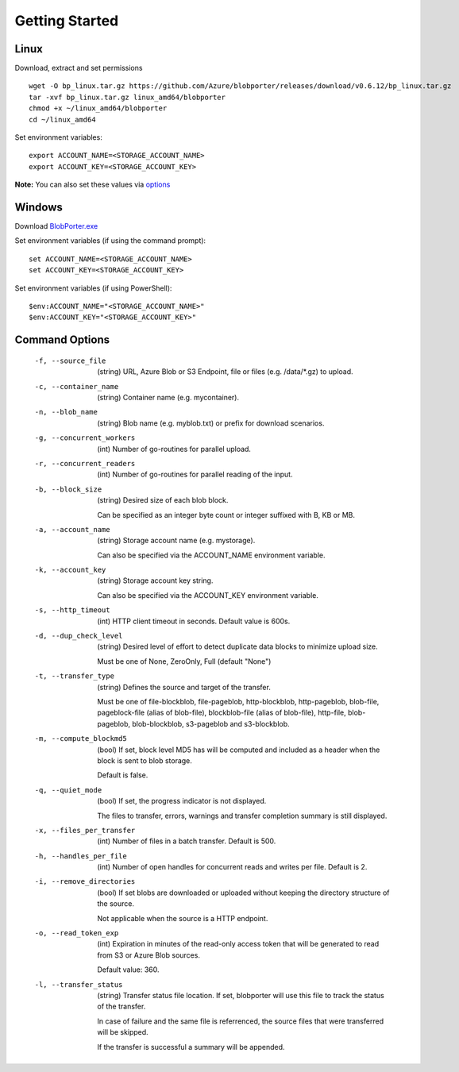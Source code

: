 ===============
Getting Started 
===============

Linux
-----

Download, extract and set permissions

::

    wget -O bp_linux.tar.gz https://github.com/Azure/blobporter/releases/download/v0.6.12/bp_linux.tar.gz
    tar -xvf bp_linux.tar.gz linux_amd64/blobporter
    chmod +x ~/linux_amd64/blobporter
    cd ~/linux_amd64

Set environment variables: ::

    export ACCOUNT_NAME=<STORAGE_ACCOUNT_NAME>
    export ACCOUNT_KEY=<STORAGE_ACCOUNT_KEY>

**Note:** You can also set these values via `options <options.html>`__

Windows
-------

Download `BlobPorter.exe <https://github.com/Azure/blobporter/releases/download/v0.6.12/bp_windows.zip>`_

Set environment variables (if using the command prompt): ::

    set ACCOUNT_NAME=<STORAGE_ACCOUNT_NAME>
    set ACCOUNT_KEY=<STORAGE_ACCOUNT_KEY>

Set environment variables (if using PowerShell): ::

    $env:ACCOUNT_NAME="<STORAGE_ACCOUNT_NAME>"
    $env:ACCOUNT_KEY="<STORAGE_ACCOUNT_KEY>"


Command Options
---------------

 -f, --source_file          (string) URL, Azure Blob or S3 Endpoint, file or files (e.g. /data/\*.gz) to upload.
 -c, --container_name       (string) Container name (e.g. mycontainer).
 -n, --blob_name            (string) Blob name (e.g. myblob.txt) or prefix for download scenarios.
 -g, --concurrent_workers   (int) Number of go-routines for parallel upload.
 -r, --concurrent_readers   (int) Number of go-routines for parallel reading of the input.
 -b, --block_size           (string) Desired size of each blob block.

                            Can be specified as an integer byte count or integer suffixed with B, KB or MB. 

 -a, --account_name         (string) Storage account name (e.g. mystorage).

                            Can also be specified via the ACCOUNT_NAME environment variable.

 -k, --account_key          (string) Storage account key string.
                            
                            Can also be specified via the ACCOUNT_KEY environment variable.
 -s, --http_timeout         (int) HTTP client timeout in seconds. Default value is 600s.
 -d, --dup_check_level      (string) Desired level of effort to detect duplicate data blocks to minimize upload size.
 
                            Must be one of None, ZeroOnly, Full (default "None")
 -t, --transfer_type        (string) Defines the source and target of the transfer.
 
                            Must be one of file-blockblob, file-pageblob, http-blockblob, http-pageblob, blob-file, pageblock-file (alias of blob-file), blockblob-file (alias of blob-file), http-file, blob-pageblob, blob-blockblob, s3-pageblob and s3-blockblob.
 -m, --compute_blockmd5     (bool) If set, block level MD5 has will be computed and included as a header when the block is sent to blob storage.
 
                            Default is false.
 -q, --quiet_mode           (bool) If set, the progress indicator is not displayed. 

                            The files to transfer, errors, warnings and transfer completion summary is still displayed.
 -x, --files_per_transfer   (int) Number of files in a batch transfer. Default is 500.
 -h, --handles_per_file     (int) Number of open handles for concurrent reads and writes per file. Default is 2.
 -i, --remove_directories   (bool) If set blobs are downloaded or uploaded without keeping the directory structure of the source. 
                            
                            Not applicable when the source is a HTTP endpoint.
 -o, --read_token_exp       (int) Expiration in minutes of the read-only access token that will be generated to read from S3 or Azure Blob sources.
                            
                            Default value: 360.
 -l, --transfer_status      (string) Transfer status file location.
                            If set, blobporter will use this file to track the status of the transfer. 
                            
                            In case of failure and the same file is referrenced, the source files that were transferred will be skipped.
                            
                            If the transfer is successful a summary will be appended.
